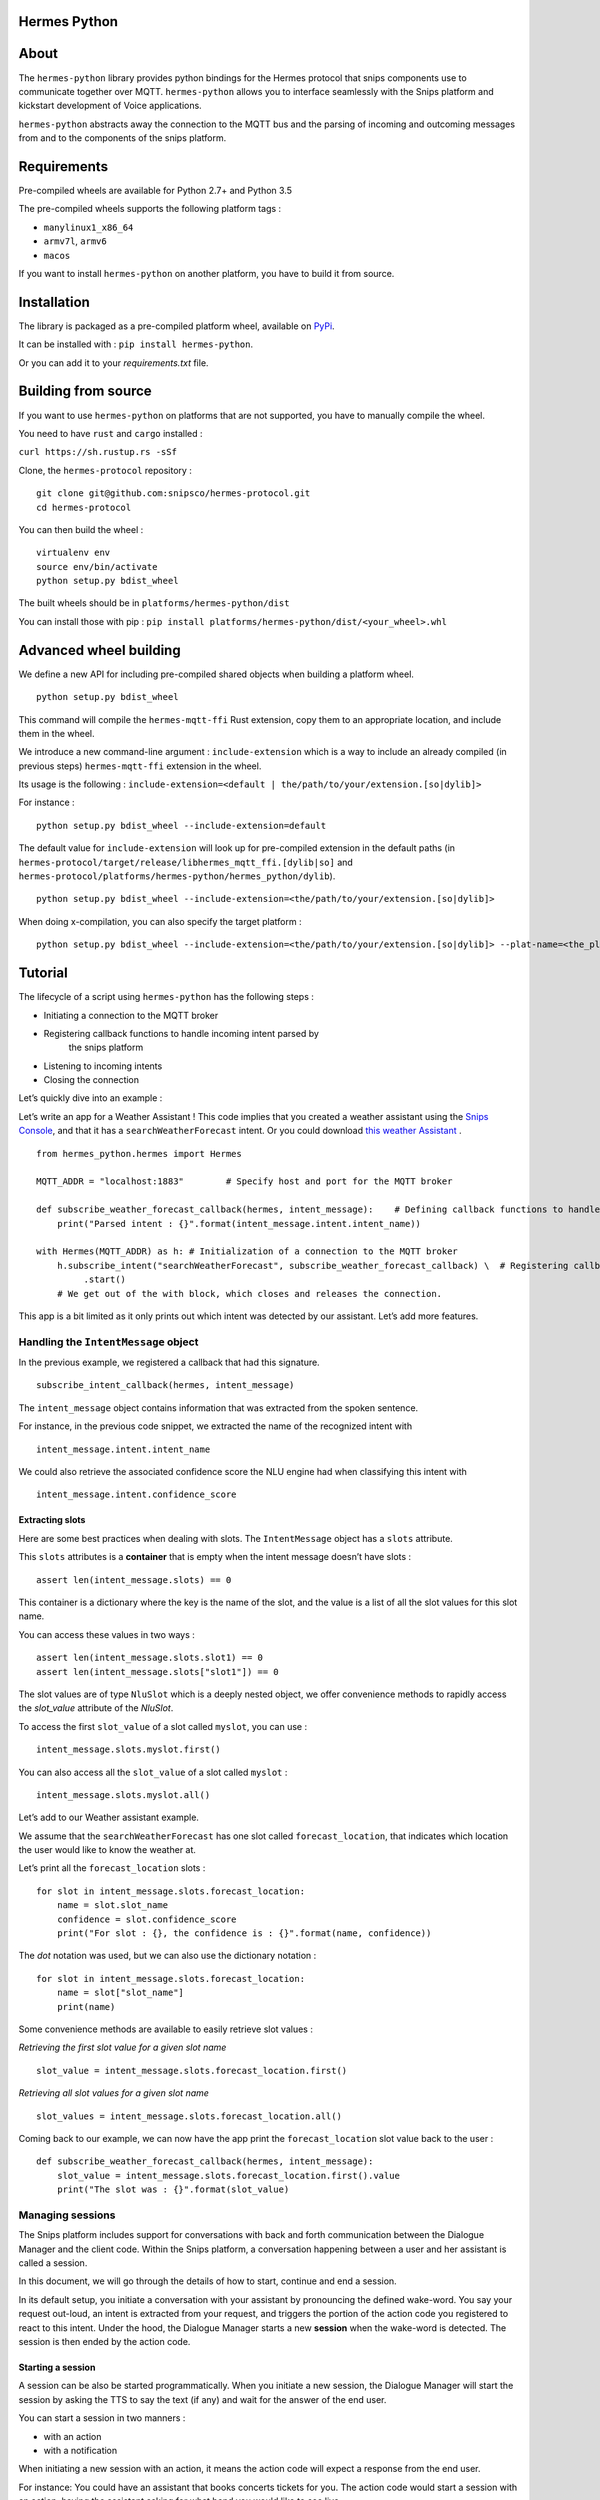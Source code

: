 Hermes Python
*************

.. image:: https://travis-ci.org/snipsco/hermes-protocol.svg
   :target: https://travis-ci.org/snipsco/hermes-protocol

.. image:: https://badge.fury.io/py/hermes-python.svg
   :target: https://badge.fury.io/py/hermes-python


About
*****

The ``hermes-python`` library provides python bindings for the Hermes
protocol that snips components use to communicate together over MQTT.
``hermes-python`` allows you to interface seamlessly with the Snips
platform and kickstart development of Voice applications.

``hermes-python`` abstracts away the connection to the MQTT bus and
the parsing of incoming and outcoming messages from and to the
components of the snips platform.


Requirements
************

Pre-compiled wheels are available for Python 2.7+ and Python 3.5

The pre-compiled wheels supports the following platform tags :

* ``manylinux1_x86_64``

* ``armv7l``, ``armv6``

* ``macos``

If you want to install ``hermes-python`` on another platform, you have
to build it from source.


Installation
************

The library is packaged as a pre-compiled platform wheel, available on
`PyPi <https://pypi.org/project/hermes-python/>`_.

It can be installed with : ``pip install hermes-python``.

Or you can add it to your *requirements.txt* file.


Building from source
********************

If you want to use ``hermes-python`` on platforms that are not
supported, you have to manually compile the wheel.

You need to have ``rust`` and ``cargo`` installed :

``curl https://sh.rustup.rs -sSf``

Clone, the ``hermes-protocol`` repository :

::

   git clone git@github.com:snipsco/hermes-protocol.git
   cd hermes-protocol

You can then build the wheel :

::

   virtualenv env
   source env/bin/activate
   python setup.py bdist_wheel

The built wheels should be in ``platforms/hermes-python/dist``

You can install those with pip : ``pip install
platforms/hermes-python/dist/<your_wheel>.whl``


Advanced wheel building
***********************

We define a new API for including pre-compiled shared objects when
building a platform wheel.

::

   python setup.py bdist_wheel

This command will compile the ``hermes-mqtt-ffi`` Rust extension, copy
them to an appropriate location, and include them in the wheel.

We introduce a new command-line argument : ``include-extension`` which
is a way to include an already compiled (in previous steps)
``hermes-mqtt-ffi`` extension in the wheel.

Its usage is the following : ``include-extension=<default |
the/path/to/your/extension.[so|dylib]>``

For instance :

::

   python setup.py bdist_wheel --include-extension=default

The default value for ``include-extension`` will look up for
pre-compiled extension in the default paths (in
``hermes-protocol/target/release/libhermes_mqtt_ffi.[dylib|so]`` and
``hermes-protocol/platforms/hermes-python/hermes_python/dylib``).

::

   python setup.py bdist_wheel --include-extension=<the/path/to/your/extension.[so|dylib]>

When doing x-compilation, you can also specify the target platform :

::

   python setup.py bdist_wheel --include-extension=<the/path/to/your/extension.[so|dylib]> --plat-name=<the_platform_tag>


Tutorial
********

The lifecycle of a script using ``hermes-python`` has the following
steps :

* Initiating a connection to the MQTT broker

* Registering callback functions to handle incoming intent parsed by
   the snips platform

* Listening to incoming intents

* Closing the connection

Let’s quickly dive into an example :

Let’s write an app for a Weather Assistant ! This code implies that
you created a weather assistant using the `Snips Console
<https://console.snips.ai/>`_, and that it has a
``searchWeatherForecast`` intent. Or you could download `this weather
Assistant
<https://resources.snips.ai/assistants/assistant-weather-EN-0.19.0-dyn-heysnipsv4.zip>`_
.

::

   from hermes_python.hermes import Hermes

   MQTT_ADDR = "localhost:1883"        # Specify host and port for the MQTT broker

   def subscribe_weather_forecast_callback(hermes, intent_message):    # Defining callback functions to handle an intent that asks for the weather.
       print("Parsed intent : {}".format(intent_message.intent.intent_name))

   with Hermes(MQTT_ADDR) as h: # Initialization of a connection to the MQTT broker
       h.subscribe_intent("searchWeatherForecast", subscribe_weather_forecast_callback) \  # Registering callback functions to handle the searchWeatherForecast intent
            .start()
       # We get out of the with block, which closes and releases the connection.

This app is a bit limited as it only prints out which intent was
detected by our assistant. Let’s add more features.


Handling the ``IntentMessage`` object
=====================================

In the previous example, we registered a callback that had this
signature.

::

   subscribe_intent_callback(hermes, intent_message)

The ``intent_message`` object contains information that was extracted
from the spoken sentence.

For instance, in the previous code snippet, we extracted the name of
the recognized intent with

::

   intent_message.intent.intent_name

We could also retrieve the associated confidence score the NLU engine
had when classifying this intent with

::

   intent_message.intent.confidence_score


Extracting slots
----------------

Here are some best practices when dealing with slots. The
``IntentMessage`` object has a ``slots`` attribute.

This ``slots`` attributes is a **container** that is empty when the
intent message doesn’t have slots :

::

   assert len(intent_message.slots) == 0

This container is a dictionary where the key is the name of the slot,
and the value is a list of all the slot values for this slot name.

You can access these values in two ways :

::

   assert len(intent_message.slots.slot1) == 0
   assert len(intent_message.slots["slot1"]) == 0

The slot values are of type ``NluSlot`` which is a deeply nested
object, we offer convenience methods to rapidly access the
*slot_value* attribute of the *NluSlot*.

To access the first ``slot_value`` of a slot called ``myslot``, you
can use :

::

   intent_message.slots.myslot.first()

You can also access all the ``slot_value`` of a slot called ``myslot``
:

::

   intent_message.slots.myslot.all()

Let’s add to our Weather assistant example.

We assume that the ``searchWeatherForecast`` has one slot called
``forecast_location``, that indicates which location the user would
like to know the weather at.

Let’s print all the ``forecast_location`` slots :

::

   for slot in intent_message.slots.forecast_location:
       name = slot.slot_name
       confidence = slot.confidence_score
       print("For slot : {}, the confidence is : {}".format(name, confidence))

The *dot* notation was used, but we can also use the dictionary
notation :

::

   for slot in intent_message.slots.forecast_location:
       name = slot["slot_name"]
       print(name)

Some convenience methods are available to easily retrieve slot values
:

*Retrieving the first slot value for a given slot name*

::

   slot_value = intent_message.slots.forecast_location.first()

*Retrieving all slot values for a given slot name*

::

   slot_values = intent_message.slots.forecast_location.all()

Coming back to our example, we can now have the app print the
``forecast_location`` slot value back to the user :

::

   def subscribe_weather_forecast_callback(hermes, intent_message):
       slot_value = intent_message.slots.forecast_location.first().value
       print("The slot was : {}".format(slot_value)


Managing sessions
=================

The Snips platform includes support for conversations with back and
forth communication between the Dialogue Manager and the client code.
Within the Snips platform, a conversation happening between a user and
her assistant is called a session.

In this document, we will go through the details of how to start,
continue and end a session.

In its default setup, you initiate a conversation with your assistant
by pronouncing the defined wake-word. You say your request out-loud,
an intent is extracted from your request, and triggers the portion of
the action code you registered to react to this intent. Under the
hood, the Dialogue Manager starts a new **session** when the wake-word
is detected. The session is then ended by the action code.


Starting a session
------------------

A session can be also be started programmatically. When you initiate a
new session, the Dialogue Manager will start the session by asking the
TTS to say the text (if any) and wait for the answer of the end user.

You can start a session in two manners :

* with an action

* with a notification

When initiating a new session with an action, it means the action code
will expect a response from the end user.

For instance: You could have an assistant that books concerts tickets
for you. The action code would start a session with an action, having
the assistant asking for what band you would like to see live.

When initiating a new session with a notification, it means the action
code only inform the user of something without expecting a response.

For instance: Instead of pronouncing your defined wake-word, you could
program a button to initiate a new session.

Let’s build up on our previous example of an assistant that book
concerts tickets for you. Here, we are going to initiate a new session
with an **action**, filtering on the intent the end-user can respond
with.

::

   from hermes_python.hermes import Hermes, MqttOptions

   with Hermes(mqtt_options=MqttOptions()) as h:
       h.publish_start_session_action(None,
           "What band would you like to see live ?",
           ["findLiveBands"],
           True, False, None)

Let’s say that we added a physical button to initiate a conversation
with our concert tickets booking assistant. We could use this button
to initiate a new session and start talking immediately after pressing
the button instead of relying on triggering a wake-word.

When the button is pressed, the following code could be ran :

::

   hermes.publish_start_session_notification("office", None, None)

This would initiate a new session on the ``office`` site id.


Ending a session
----------------

To put an end to the current interaction the action code can terminate
a started session. You can optionally terminate a session with a
session with a message that should be said out loud by the TTS.

Let’s get back to our concert tickets booking assistant, we would end
a session like this :

::

   from hermes_python.hermes import Hermes, MqttOptions


   def find_shows(band):
       pass


   def findLiveBandHandler(hermes, intent_message):
       band = intent_message.slots.band.first().value
       shows = find_shows(band)
       hermes.publish_end_session(intent_message.session_id, "I found {} shows for this band !".format(len(shows)))


   with Hermes(mqtt_options=MqttOptions()) as h:
       h\
           .subscribe_intent("findLiveBand", findLiveBandHandler)\
           .start()


Continuing a session
--------------------

You can programmatically extend the lifespan of a dialogue session,
expecting interactions from the end users. The typical use of
continuing a session is for your assistant to ask additional
information to the end user.

Let’s continue with our concert tickets booking assistant, after
starting a session, we will continue a session, expecting the user to
tell us how many tickets the assistant should buy.

::

   import json
   from hermes_python.hermes import Hermes, MqttOptions

   required_slots = {  # We are expecting these slots.
       "band": None,
       "number_of_tickets": None
   }

   def ticketShoppingHandler(hermes, intent_message):
       available_slots = json.loads(intent_message.custom_data)

       band_slot = intent_message.slots.band.first().value or available_slots["band"]
       number_of_tickets = intent_message.slots.number_of_tickets.first().value or available_slots["number_of_tickets"]

       available_slots["band"] = band_slot
       available_slots["number_of_tickets"] = number_of_tickets

       if not band_slot:
           return hermes.publish_continue_session(intent_message.session_id,
                                                  "What band would you like to see live ?",
                                                  ["ticketShopping"],
                                                  custom_data=json.dumps(available_slots))

       if not number_of_tickets:
           return hermes.publish_continue_session(intent_message.session_id,
                                                  "How many tickets should I buy ?",
                                                  ["ticketShopping"],
                                                  custom_data=json.dumps(available_slots))

       return hermes.publish_end_session(intent_message.session_id, "Ok ! Consider it booked !")


   with Hermes(mqtt_options=MqttOptions("raspi-anthal-support.local")) as h:
       h\
           .subscribe_intent("ticketShopping", ticketShoppingHandler)\
           .start()


Slot filling
------------

You can programmatically continue a session, and asking for a specific
slot. If we build on our previous example, we could continue a dialog
session by specifying which slot the assistant expects from the
end-user.

::

   import json
   from hermes_python.hermes import Hermes, MqttOptions

   required_slots_questions = {
       "band": "What band would you like to see live ?",
       "number_of_tickets": "How many tickets should I buy ?"
   }

   def ticketShoppingHandler(hermes, intent_message):
       available_slots = json.loads(intent_message.custom_data)

       band_slot = intent_message.slots.band.first().value or available_slots["band"]
       number_of_tickets = intent_message.slots.number_of_tickets.first().value or available_slots["number_of_tickets"]

       available_slots["band"] = band_slot
       available_slots["number_of_tickets"] = number_of_tickets

       missing_slots = filter(lambda slot: slot is None, [band_slot, number_of_tickets])

       if len(missing_slots):
           missing_slot = missing_slots.pop()
           return hermes.publish_continue_session(intent_message.session_id,
                                                  required_slots_questions[missing_slot],
                                                  custom_data=json.dumps(available_slots),
                                                  slot_to_fill=missing_slot)
       else:
           return hermes.publish_end_session(intent_message.session_id, "Ok ! Consider it booked !")


   with Hermes(mqtt_options=MqttOptions("raspi-anthal-support.local")) as h:
       h\
           .subscribe_intent("ticketShopping", ticketShoppingHandler)\
           .start()


Configuring MQTT options
========================

The connection to your MQTT broker can be configured with the
``hermes_python.ffi.utils.MqttOptions`` class.

The ``Hermes`` client uses the options specified in the
``MqttOptions`` class when establishing the connection to the MQTT
broker.

Here is a code example :

::

   from hermes_python.hermes import Hermes
   from hermes_python.ffi.utils import MqttOptions

   mqtt_opts = MqttOptions()

   def simple_intent_callback(hermes, intent_message):
       print("I received an intent !")

   with Hermes(mqtt_options=mqtt_opts) as h:
       h.subscribe_intents().loop_forever()

Here are the options you can specify in the MqttOptions class :

* ``broker_address``: The address of the MQTT broker. It should be
   formatted as ``ip:port``.

* ``username``: Username to use on the broker. Nullable

* ``password``: Password to use on the broker. Nullable

* ``tls_hostname``: Hostname to use for the TLS configuration.
   Nullable, setting a value enables TLS

* ``tls_ca_file``: CA files to use if TLS is enabled. Nullable

* ``tls_ca_path``: CA path to use if TLS is enabled. Nullable

* ``tls_client_key``: Client key to use if TLS is enabled. Nullable

* ``tls_client_cert``: Client cert to use if TLS is enabled. Nullable

* ``tls_disable_root_store``: Boolean indicating if the root store
   should be disabled if TLS is enabled.

Let’s connect to an external MQTT broker that requires a username and
a password :

::

   from hermes_python.hermes import Hermes
   from hermes_python.ffi.utils import MqttOptions

   mqtt_opts = MqttOptions(username="user1", password="password", broker_address="my-mqtt-broker.com:18852")

   def simple_intent_callback(hermes, intent_message):
       print("I received an intent !")

   with Hermes(mqtt_options=mqtt_opts) as h:
       h.subscribe_intents().loop_forever()


Configuring Dialogue
====================

``hermes-python`` offers the possibility to configure different
aspects of the Dialogue system.


Enabling and disabling intents on the fly
-----------------------------------------

It is possible to enable and disable intents of your assistant on the
fly. Once an intent is disabled, it will not be recognized by the NLU.

Note that intents in the intent filters of started or continued
session will take precedence over intents that are enabled/disabled in
the configuration of the Dialogue.

You can disable/enable intents with the following methods :

::

   from hermes_python.ontology.dialogue import DialogueConfiguration

   dialogue_conf = DialogueConfiguration()                          \
                           .disable_intent("intent1")               \
                           .enable_intent("intent2")                \
                           .enable_intents(["intent1", "intent2"])  \
                           .disable_intents(["intent2", "intent1"])

   hermes.configure_dialogue(dialogue_conf)


Configuring Sound Feedback
==========================


Enabling and disabling sound feedback
-------------------------------------

By default, the snips platform notify the user of different events of
its lifecycle with sound. It emits a sound when the wakeword is
detected, or when the NLU engine (natural understanding engine) has
successfuly extracted an intent from a spoken sentence.

``hermes-python`` allows to disable this sound feedback
programmatically, by sending a message to the snips platform,
specifying the ``siteId`` where the sound feedback should be disabled.

::

   from hermes_python.hermes import Hermes
   from hermes_python.ontology.feedback import SiteMessage

   with Hermes("localhost:1883") as h:
       h.disable_sound_feedback(SiteMessage("kitchen"))
       h.start()


Making the TTS play custom sounds
---------------------------------

The snips-platform allows you to register custom sounds which can be
played later by the TTS engine.

``hermes-python`` allows you to register sounds on the fly, by
specifying a string identifier for the sound, and providing a ``wav``
file.

For instance, let’s say that your assistant tells a bad joke and that
you want to play a *ba dum tss* sound at the end of the punchline.

::

   from builtins import bytearray
   from hermes_python.hermes import Hermes
   from hermes_python.ontology.tts import RegisterSoundMessage

   # Step 1 : We read a wav file
   def read_wav_data():
       with open('ba_dum_tss.wav', 'rb') as f:
           read_data = f.read()
       return bytearray(read_data)


   # Step 2 : We register a sound that will be named "bad_joke"
   sound = RegisterSoundMessage("bad_joke", read_wav_data())

   def callback(hermes, intent_message):
       hermes.publish_end_session(intent_message.session_id, "A very bad joke ... [[sound:bad_joke]]")  # Step 4 : You play your registered sound

   with Hermes("localhost:1883") as h:
       h.connect()\
           .register_sound(sound)\    # Step 3 : You register your custom sound
           .subscribe_intents(callback)\
           .start()

In the TTS string, when you specify the sound you want to play, you
need to follow the syntax : ``[[sound:<your_sound_id>]]``


Enabling Debugging
==================

You can debug ``hermes-python`` if you encounter an issue and get a
better stacktrace that you can send us.

To do so, you have to set the ``rust_logs_enabled`` flag to True when
you create an instance of the ``Hermes`` class :

::

   from hermes_python.hermes import Hermes

   def callback(hermes, intent_message):
       pass

   with Hermes("localhost:1883", rust_logs_enabled=True) as h:
       h.subscribe_intent("...", callback)
       h.start()

You should then execute your script with the ``RUST_LOG`` environment
variable : ``RUST_LOG=TRACE python your_script.py``.


Release Checklist
*****************

Everytime you need to perform a release, do the following steps :

* [ ] Commit all changes to the project for said release

* [ ] Write all the changes introduced in the Changelog
   (source/HISTORY.rst file) and commit it

* [ ] Run tests

* [ ] Build the documentation and commit the README.rst

* [ ] Bump the version and commit it

* [ ] Upload to PyPI


Build details
*************


Creating macOS wheels
=====================

The build script : ``build_scripts/build_macos_wheels.sh`` uses
``pyenv`` to generate ``hermes-python`` wheels for different versions
of python.

To be able to run it, you need to :

* install pyenv : brew install pyenv. Then follow the additional
   steps detailled

* you then have to install python at different versions:

``pyenv install --list`` to list the available version to install *
Before installing and building the different python version from
sources, install the required dependencies : `Link here
<https://github.com/pyenv/pyenv/wiki/>`_

That’s it !
